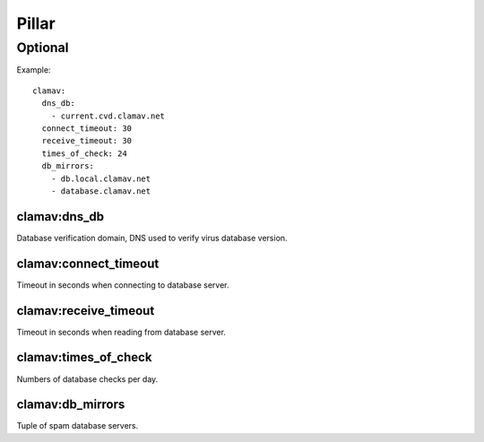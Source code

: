 Pillar
======

Optional
--------

Example::

  clamav:
    dns_db:
      - current.cvd.clamav.net
    connect_timeout: 30
    receive_timeout: 30
    times_of_check: 24
    db_mirrors:
      - db.local.clamav.net
      - database.clamav.net

clamav:dns_db
~~~~~~~~~~~~~

Database verification domain, DNS used to verify virus database version.

clamav:connect_timeout
~~~~~~~~~~~~~~~~~~~~~~

Timeout in seconds when connecting to database server.

clamav:receive_timeout
~~~~~~~~~~~~~~~~~~~~~~

Timeout in seconds when reading from database server.

clamav:times_of_check
~~~~~~~~~~~~~~~~~~~~~

Numbers of database checks per day.

clamav:db_mirrors
~~~~~~~~~~~~~~~~~

Tuple of spam database servers.
